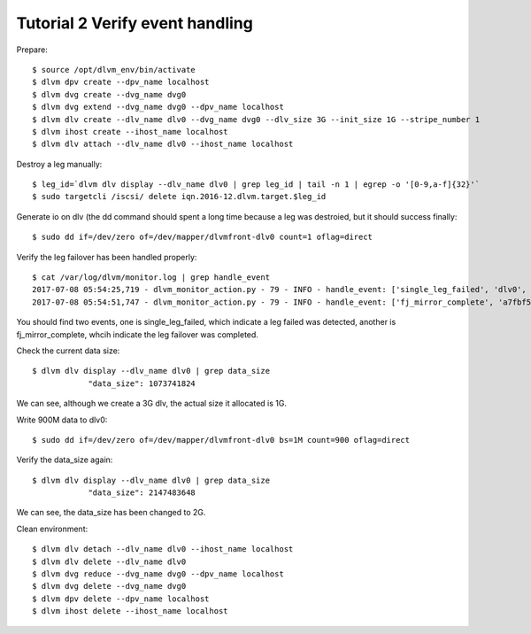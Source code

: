 Tutorial 2 Verify event handling
================================

Prepare::

  $ source /opt/dlvm_env/bin/activate
  $ dlvm dpv create --dpv_name localhost
  $ dlvm dvg create --dvg_name dvg0
  $ dlvm dvg extend --dvg_name dvg0 --dpv_name localhost
  $ dlvm dlv create --dlv_name dlv0 --dvg_name dvg0 --dlv_size 3G --init_size 1G --stripe_number 1
  $ dlvm ihost create --ihost_name localhost
  $ dlvm dlv attach --dlv_name dlv0 --ihost_name localhost

Destroy a leg manually::

  $ leg_id=`dlvm dlv display --dlv_name dlv0 | grep leg_id | tail -n 1 | egrep -o '[0-9,a-f]{32}'`
  $ sudo targetcli /iscsi/ delete iqn.2016-12.dlvm.target.$leg_id

Generate io on dlv (the dd command should spent a long time because a
leg was destroied, but it should success finally::

  $ sudo dd if=/dev/zero of=/dev/mapper/dlvmfront-dlv0 count=1 oflag=direct

Verify the leg failover has been handled properly::

  $ cat /var/log/dlvm/monitor.log | grep handle_event
  2017-07-08 05:54:25,719 - dlvm_monitor_action.py - 79 - INFO - handle_event: ['single_leg_failed', 'dlv0', '0fc8eb51455d49718c5fc0e1dd43c8f7']
  2017-07-08 05:54:51,747 - dlvm_monitor_action.py - 79 - INFO - handle_event: ['fj_mirror_complete', 'a7fbf5249cda4bc19951ab29692860d4']

You should find two events, one is single_leg_failed, which indicate a
leg failed was detected, another is fj_mirror_complete, whcih indicate
the leg failover was completed.

Check the current data size::

  $ dlvm dlv display --dlv_name dlv0 | grep data_size
              "data_size": 1073741824

We can see, although we create a 3G dlv, the actual size it allocated
is 1G.

Write 900M data to dlv0::

  $ sudo dd if=/dev/zero of=/dev/mapper/dlvmfront-dlv0 bs=1M count=900 oflag=direct

Verify the data_size again::

  $ dlvm dlv display --dlv_name dlv0 | grep data_size
              "data_size": 2147483648

We can see, the data_size has been changed to 2G.

Clean environment::

  $ dlvm dlv detach --dlv_name dlv0 --ihost_name localhost
  $ dlvm dlv delete --dlv_name dlv0
  $ dlvm dvg reduce --dvg_name dvg0 --dpv_name localhost
  $ dlvm dvg delete --dvg_name dvg0
  $ dlvm dpv delete --dpv_name localhost
  $ dlvm ihost delete --ihost_name localhost
